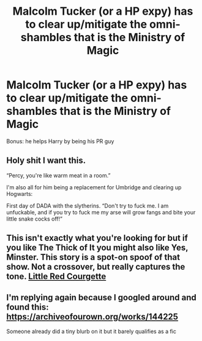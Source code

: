 #+TITLE: Malcolm Tucker (or a HP expy) has to clear up/mitigate the omni-shambles that is the Ministry of Magic

* Malcolm Tucker (or a HP expy) has to clear up/mitigate the omni-shambles that is the Ministry of Magic
:PROPERTIES:
:Author: Dux-El52
:Score: 7
:DateUnix: 1540670653.0
:DateShort: 2018-Oct-27
:FlairText: Prompt
:END:
Bonus: he helps Harry by being his PR guy


** Holy shit I want this.

“Percy, you're like warm meat in a room.”

I'm also all for him being a replacement for Umbridge and clearing up Hogwarts:

First day of DADA with the slytherins. “Don't try to fuck me. I am unfuckable, and if you try to fuck me my arse will grow fangs and bite your little snake cocks off!”
:PROPERTIES:
:Author: walaska
:Score: 4
:DateUnix: 1540766558.0
:DateShort: 2018-Oct-29
:END:


** This isn't exactly what you're looking for but if you like The Thick of It you might also like Yes, Minster. This story is a spot-on spoof of that show. Not a crossover, but really captures the tone. [[https://archiveofourown.org/works/118431/chapters/165770][Little Red Courgette]]
:PROPERTIES:
:Author: yetioverthere
:Score: 1
:DateUnix: 1540680118.0
:DateShort: 2018-Oct-28
:END:


** I'm replying again because I googled around and found this: [[https://archiveofourown.org/works/144225]]

Someone already did a tiny blurb on it but it barely qualifies as a fic
:PROPERTIES:
:Author: walaska
:Score: 1
:DateUnix: 1540770157.0
:DateShort: 2018-Oct-29
:END:
